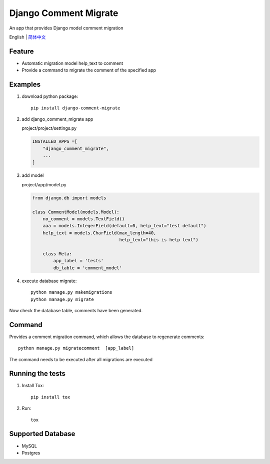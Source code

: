 Django Comment Migrate
======================

|Build| |https://pypi.org/project/django-comment-migrate/|

An app that provides Django model comment migration

English \| `简体中文 <./README-zh_CN.rst>`__

Feature
-------

-  Automatic migration model help\_text to comment
-  Provide a command to migrate the comment of the specified app

Examples
--------

1. download python package::

    pip install django-comment-migrate

2. add django\_comment\_migrate app

   project/project/settings.py

   .. code:: python

       INSTALLED_APPS =[
           "django_comment_migrate",
           ...
       ]

3. add model

   project/app/model.py

   .. code:: python

       from django.db import models

       class CommentModel(models.Model):
           no_comment = models.TextField()
           aaa = models.IntegerField(default=0, help_text="test default")
           help_text = models.CharField(max_length=40,
                                        help_text="this is help text")

           class Meta:
               app_label = 'tests'
               db_table = 'comment_model'

4. execute database migrate::

    python manage.py makemigrations
    python manage.py migrate

Now check the database table, comments have been generated.

Command
-------

Provides a comment migration command, which allows the database to
regenerate comments::

    python manage.py migratecomment  [app_label]

The command needs to be executed after all migrations are executed

Running the tests
-----------------

1. Install Tox::

    pip install tox

2. Run::

    tox

Supported Database
------------------

-  MySQL
-  Postgres

.. |Build| image:: https://travis-ci.org/starryrbs/django-comment-migrate.svg?branch=master
.. |https://pypi.org/project/django-comment-migrate/| image:: https://img.shields.io/pypi/v/django-comment-migrate
